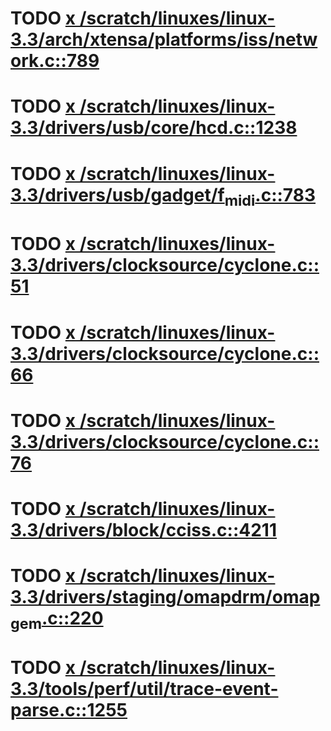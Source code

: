 * TODO [[view:/scratch/linuxes/linux-3.3/arch/xtensa/platforms/iss/network.c::face=ovl-face1::linb=789::colb=6::cole=9][x /scratch/linuxes/linux-3.3/arch/xtensa/platforms/iss/network.c::789]]
* TODO [[view:/scratch/linuxes/linux-3.3/drivers/usb/core/hcd.c::face=ovl-face1::linb=1238::colb=1::cole=6][x /scratch/linuxes/linux-3.3/drivers/usb/core/hcd.c::1238]]
* TODO [[view:/scratch/linuxes/linux-3.3/drivers/usb/gadget/f_midi.c::face=ovl-face1::linb=783::colb=1::cole=14][x /scratch/linuxes/linux-3.3/drivers/usb/gadget/f_midi.c::783]]
* TODO [[view:/scratch/linuxes/linux-3.3/drivers/clocksource/cyclone.c::face=ovl-face1::linb=51::colb=1::cole=4][x /scratch/linuxes/linux-3.3/drivers/clocksource/cyclone.c::51]]
* TODO [[view:/scratch/linuxes/linux-3.3/drivers/clocksource/cyclone.c::face=ovl-face1::linb=66::colb=1::cole=4][x /scratch/linuxes/linux-3.3/drivers/clocksource/cyclone.c::66]]
* TODO [[view:/scratch/linuxes/linux-3.3/drivers/clocksource/cyclone.c::face=ovl-face1::linb=76::colb=1::cole=4][x /scratch/linuxes/linux-3.3/drivers/clocksource/cyclone.c::76]]
* TODO [[view:/scratch/linuxes/linux-3.3/drivers/block/cciss.c::face=ovl-face1::linb=4211::colb=1::cole=12][x /scratch/linuxes/linux-3.3/drivers/block/cciss.c::4211]]
* TODO [[view:/scratch/linuxes/linux-3.3/drivers/staging/omapdrm/omap_gem.c::face=ovl-face1::linb=220::colb=14::cole=19][x /scratch/linuxes/linux-3.3/drivers/staging/omapdrm/omap_gem.c::220]]
* TODO [[view:/scratch/linuxes/linux-3.3/tools/perf/util/trace-event-parse.c::face=ovl-face1::linb=1255::colb=3::cole=18][x /scratch/linuxes/linux-3.3/tools/perf/util/trace-event-parse.c::1255]]
